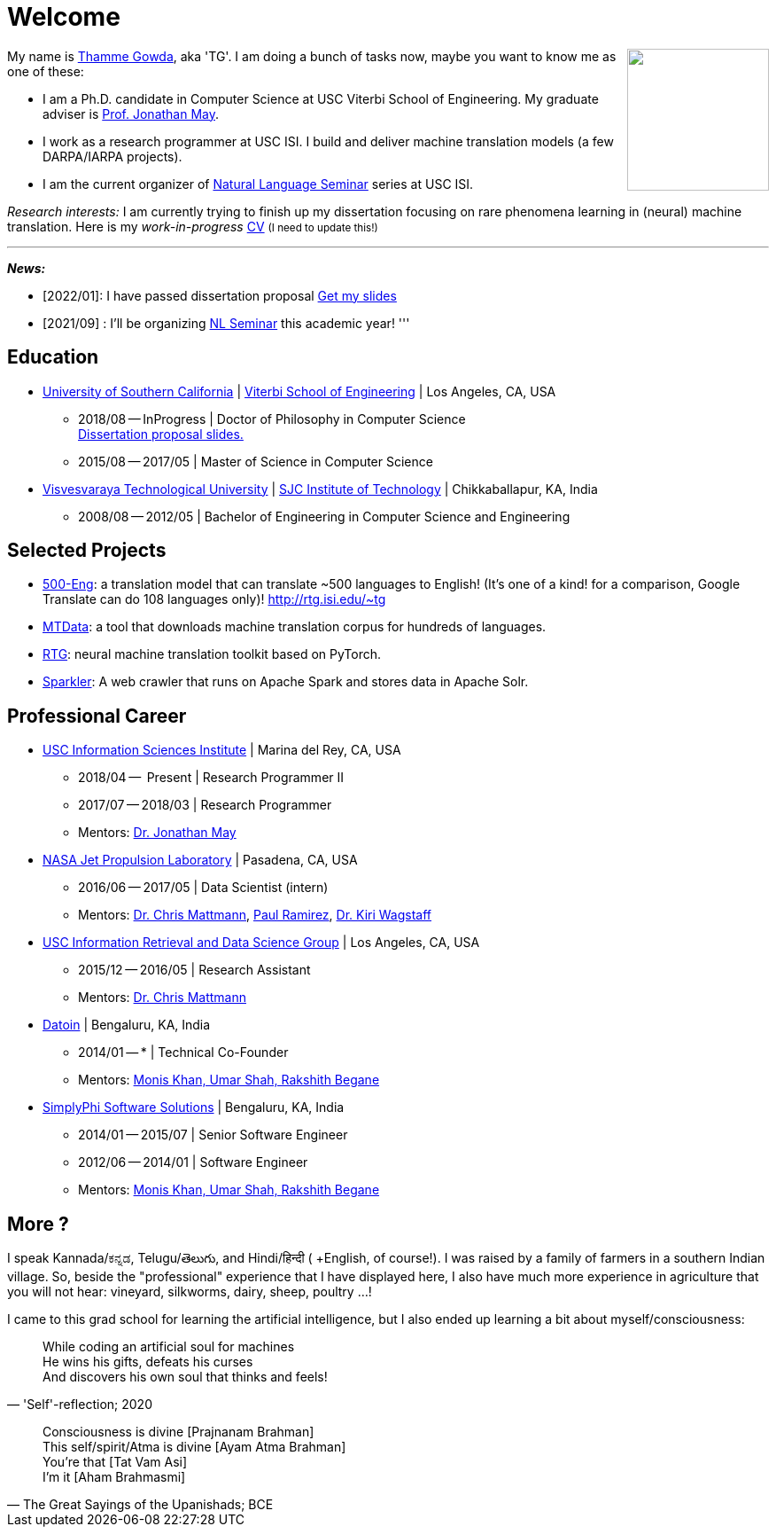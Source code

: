 = Welcome
//:doctype: article
:encoding: utf-8
//:lang: en
//:toclevels: 3
//:data-uri:
//:toc: left
//injects google analytics to <head>
//:docinfo2:
:icons: font
:date: 2020-09-19 10:20
:description: Thamme Gowda's home page at USC ISI
:keywords: Thamme, Gowda, Thamme Gowda, TG, Narayanaswamy
:url:
:save_as: index.html
:template: page

//dont show title on the home page
++++
<style>
 .page-header {
  display: none;
 }
.section {
 padding: 0;
}

</style>
++++
// == About me
+++<img src="{static}/images/tg-202005.jpg" width="160" height="160" align="right" />+++
My name is https://isi.edu/~tg/[Thamme Gowda], aka 'TG'.
I am doing a bunch of tasks now, maybe you want to know me as one of these:

* I am a Ph.D. candidate in Computer Science at USC Viterbi School of Engineering.
My graduate adviser is https://www.isi.edu/~jonmay/[Prof. Jonathan May^].
* I work as a research programmer at USC ISI. I build and deliver machine translation models (a few DARPA/IARPA projects).
* I am the current organizer of https://nlg.isi.edu/nl-seminar/[Natural Language Seminar^] series at USC ISI.

_Research interests:_ I am currently trying to finish up my dissertation focusing on rare phenomena learning in (neural) machine translation.
Here is my _work-in-progress_ +++<a href="{static}/files/TG-CV.pdf" target="_blank">CV</a> <small>(I need to update this!)</small>+++


'''
[#news]
*_News:_*

* [2022/01]: I have passed dissertation proposal +++<a href="{static}/files/2022-TG-diss-proposal.pdf" target="_blank">Get my slides</a>+++
* [2021/09] : I'll be organizing https://nlg.isi.edu/nl-seminar/[NL Seminar^] this academic year!
'''

== Education

* https://www.usc.edu/[University of Southern California^] |  https://viterbischool.usc.edu/[Viterbi School of Engineering^] | Los Angeles, CA, USA
** 2018/08 -- InProgress | Doctor of Philosophy in Computer Science +
 +++<a href="{static}/files/2022-TG-diss-proposal.pdf" target="_blank">Dissertation proposal slides.</a>+++
** 2015/08 -- 2017/05 | Master of Science in Computer Science

* https://vtu.ac.in/[Visvesvaraya Technological University^] | http://www.sjcit.ac.in/[SJC Institute of Technology^] | Chikkaballapur, KA, India
** 2008/08 -- 2012/05 | Bachelor of Engineering in Computer Science and Engineering

== Selected Projects

* http://rtg.isi.edu/many-eng[500-Eng^]: a translation model that can translate ~500 languages to English! (It's one of a kind! for a comparison, Google Translate can do 108 languages only)! http://rtg.isi.edu/~tg
* https://github.com/thammegowda/mtdata/[MTData^]: a tool that downloads machine translation corpus for hundreds of languages.
* https://isi-nlp.github.io/rtg/[RTG^]: neural machine translation toolkit based on PyTorch.
* https://github.com/USCDataScience/sparkler[Sparkler^]: A web crawler that runs on Apache Spark and stores data in Apache Solr.

== Professional Career

*  https://isi.edu/[USC Information Sciences Institute^] | Marina del Rey, CA, USA
** 2018/04 --  Present | Research Programmer II
** 2017/07 -- 2018/03 | Research Programmer
** Mentors: https://www.isi.edu/~jonmay/[Dr. Jonathan May^]


*  https://www.jpl.nasa.gov[NASA Jet Propulsion Laboratory^] | Pasadena, CA, USA
** 2016/06 -- 2017/05 | Data Scientist (intern)
** Mentors: https://scienceandtechnology.jpl.nasa.gov/dr-chris-mattmann[Dr. Chris Mattmann^],  https://www.linkedin.com/in/paulramirez/[Paul Ramirez], https://www.wkiri.com/[Dr. Kiri Wagstaff]


* https://irds.usc.edu[USC Information Retrieval and Data Science Group^] | Los Angeles, CA, USA
**  2015/12 -- 2016/05 | Research Assistant
**  Mentors: http://irds.usc.edu/faculty/mattmann/[Dr. Chris Mattmann^]

* https://datoin.com[Datoin^] | Bengaluru, KA, India
** 2014/01 -- * | Technical Co-Founder
** Mentors: https://datoin.com/home/aboutus/#teamlink[Monis Khan, Umar Shah, Rakshith Begane^]

* https://www.linkedin.com/company/simplyphi-software-solutions-pvt-ltd[SimplyPhi Software Solutions^] | Bengaluru, KA, India
** 2014/01 -- 2015/07  | Senior Software Engineer
** 2012/06 -- 2014/01 | Software Engineer
** Mentors: https://datoin.com/home/aboutus/#teamlink[Monis Khan, Umar Shah, Rakshith Begane^]

== More ?

I speak Kannada/ಕನ್ನಡ, Telugu/తెలుగు, and Hindi/हिन्दी ( +English, of course!).
I was raised by a family of farmers in a southern Indian village.
So, beside the "professional" experience that I have displayed here, I also have much more experience in agriculture that you will not hear: vineyard, silkworms, dairy, sheep, poultry ...!

I came to this grad school for learning the artificial intelligence, but I also ended up learning a bit about myself/consciousness:

[quote, "'Self'-reflection; 2020"]
____
While coding an artificial soul for machines +
He wins his gifts, defeats his curses +
And discovers his own soul that thinks and feels!
____

[quote, "The Great Sayings of the Upanishads; BCE"]
____
Consciousness is divine [Prajnanam Brahman] +
This self/spirit/Atma is divine [Ayam Atma Brahman] +
You're that [Tat Vam Asi] +
I'm it [Aham Brahmasmi]
____
